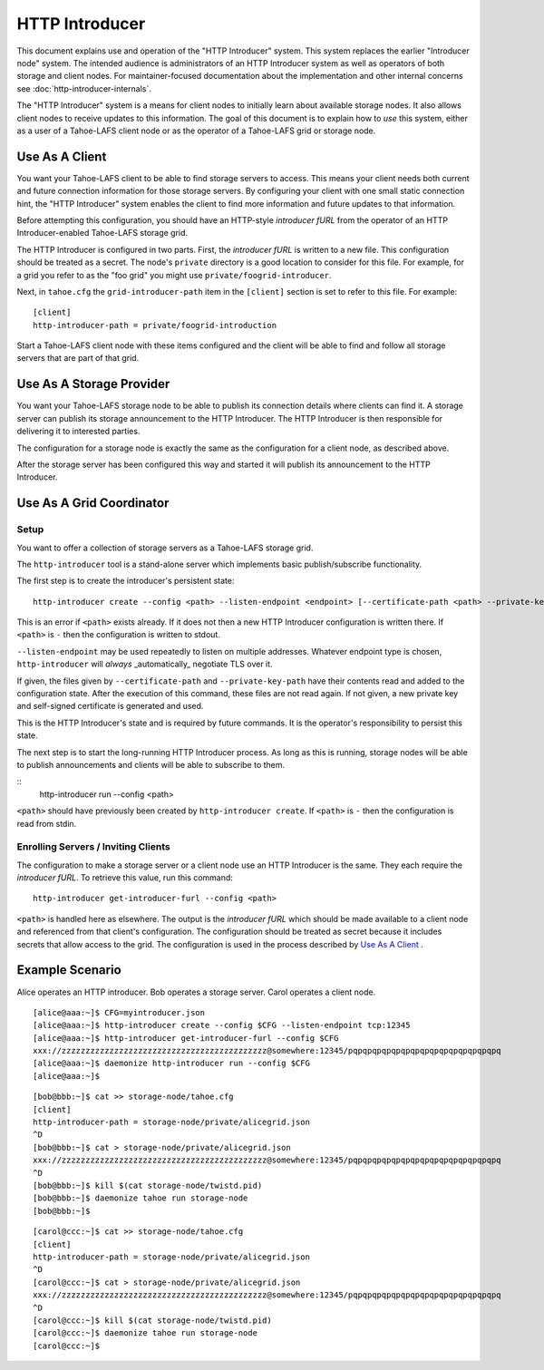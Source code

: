 .. -*- coding: utf-8 -*-

HTTP Introducer
===============

This document explains use and operation of the "HTTP Introducer" system.
This system replaces the earlier "Introducer node" system.
The intended audience is administrators of an HTTP Introducer system as well as operators of both storage and client nodes.
For maintainer-focused documentation about the implementation and other internal concerns see :doc:`http-introducer-internals`.

The "HTTP Introducer" system is a means for client nodes to initially learn about available storage nodes.
It also allows client nodes to receive updates to this information.
The goal of this document is to explain how to *use* this system,
either as a user of a Tahoe-LAFS client node or as the operator of a Tahoe-LAFS grid or storage node.


Use As A Client
---------------

You want your Tahoe-LAFS client to be able to find storage servers to access.
This means your client needs both current and future connection information for those storage servers.
By configuring your client with one small static connection hint,
the "HTTP Introducer" system enables the client to find more information and future updates to that information.

Before attempting this configuration,
you should have an HTTP-style *introducer fURL* from the operator of an HTTP Introducer-enabled Tahoe-LAFS storage grid.

The HTTP Introducer is configured in two parts.
First,
the *introducer fURL* is written to a new file.
This configuration should be treated as a secret.
The node's ``private`` directory is a good location to consider for this file.
For example,
for a grid you refer to as the "foo grid" you might use ``private/foogrid-introducer``.

Next,
in ``tahoe.cfg`` the ``grid-introducer-path`` item in the ``[client]`` section is set to refer to this file.
For example::

  [client]
  http-introducer-path = private/foogrid-introduction

Start a Tahoe-LAFS client node with these items configured and the client will be able to find and follow all storage servers that are part of that grid.

Use As A Storage Provider
-------------------------

You want your Tahoe-LAFS storage node to be able to publish its connection details where clients can find it.
A storage server can publish its storage announcement to the HTTP Introducer.
The HTTP Introducer is then responsible for delivering it to interested parties.

The configuration for a storage node is exactly the same as the configuration for a client node,
as described above.

After the storage server has been configured this way and started it will publish its announcement to the HTTP Introducer.

Use As A Grid Coordinator
-------------------------

Setup
~~~~~

You want to offer a collection of storage servers as a Tahoe-LAFS storage grid.

The ``http-introducer`` tool is a stand-alone server which implements basic publish/subscribe functionality.

The first step is to create the introducer's persistent state::

  http-introducer create --config <path> --listen-endpoint <endpoint> [--certificate-path <path> --private-key-path <path>]

This is an error if ``<path>`` exists already.
If it does not then a new HTTP Introducer configuration is written there.
If ``<path>`` is ``-`` then the configuration is written to stdout.

``--listen-endpoint`` may be used repeatedly to listen on multiple addresses.
Whatever endpoint type is chosen,
``http-introducer`` will *always* _automatically_ negotiate TLS over it.

If given,
the files given by ``--certificate-path`` and ``--private-key-path`` have their contents read and added to the configuration state.
After the execution of this command,
these files are not read again.
If not given,
a new private key and self-signed certificate is generated and used.

This is the HTTP Introducer's state and is required by future commands.
It is the operator's responsibility to persist this state.

The next step is to start the long-running HTTP Introducer process.
As long as this is running,
storage nodes will be able to publish announcements and clients will be able to subscribe to them.

::
   http-introducer run --config <path>

``<path>`` should have previously been created by ``http-introducer create``.
If ``<path>`` is ``-`` then the configuration is read from stdin.


Enrolling Servers / Inviting Clients
~~~~~~~~~~~~~~~~~~~~~~~~~~~~~~~~~~~~

The configuration to make a storage server or a client node use an HTTP Introducer is the same.
They each require the *introducer fURL*.
To retrieve this value,
run this command::

  http-introducer get-introducer-furl --config <path>

``<path>`` is handled here as elsewhere.
The output is the *introducer fURL* which should be made available to a client node and referenced from that client's configuration.
The configuration should be treated as secret because it includes secrets that allow access to the grid.
The configuration is used in the process described by `Use As A Client`_ .

Example Scenario
----------------

Alice operates an HTTP introducer.
Bob operates a storage server.
Carol operates a client node.

::

   [alice@aaa:~]$ CFG=myintroducer.json
   [alice@aaa:~]$ http-introducer create --config $CFG --listen-endpoint tcp:12345
   [alice@aaa:~]$ http-introducer get-introducer-furl --config $CFG
   xxx://zzzzzzzzzzzzzzzzzzzzzzzzzzzzzzzzzzzzzzzzzzz@somewhere:12345/pqpqpqpqpqpqpqpqpqpqpqpqpqpqpqpq
   [alice@aaa:~]$ daemonize http-introducer run --config $CFG
   [alice@aaa:~]$

::

   [bob@bbb:~]$ cat >> storage-node/tahoe.cfg
   [client]
   http-introducer-path = storage-node/private/alicegrid.json
   ^D
   [bob@bbb:~]$ cat > storage-node/private/alicegrid.json
   xxx://zzzzzzzzzzzzzzzzzzzzzzzzzzzzzzzzzzzzzzzzzzz@somewhere:12345/pqpqpqpqpqpqpqpqpqpqpqpqpqpqpqpq
   ^D
   [bob@bbb:~]$ kill $(cat storage-node/twistd.pid)
   [bob@bbb:~]$ daemonize tahoe run storage-node
   [bob@bbb:~]$

::

   [carol@ccc:~]$ cat >> storage-node/tahoe.cfg
   [client]
   http-introducer-path = storage-node/private/alicegrid.json
   ^D
   [carol@ccc:~]$ cat > storage-node/private/alicegrid.json
   xxx://zzzzzzzzzzzzzzzzzzzzzzzzzzzzzzzzzzzzzzzzzzz@somewhere:12345/pqpqpqpqpqpqpqpqpqpqpqpqpqpqpqpq
   ^D
   [carol@ccc:~]$ kill $(cat storage-node/twistd.pid)
   [carol@ccc:~]$ daemonize tahoe run storage-node
   [carol@ccc:~]$
